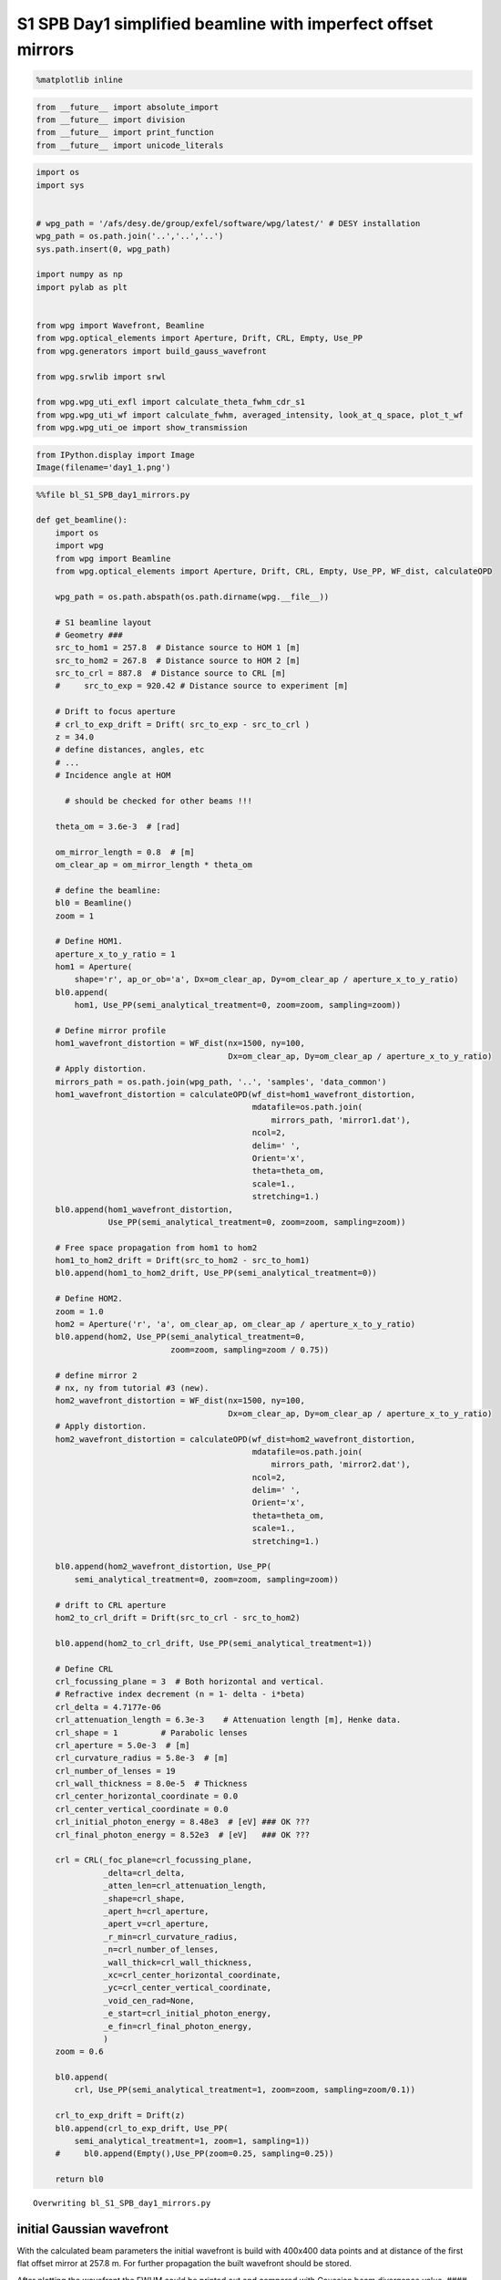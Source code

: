 
S1 SPB Day1 simplified beamline with imperfect offset mirrors
===============================================================

.. code:: python

    %matplotlib inline

.. code:: python

    from __future__ import absolute_import
    from __future__ import division
    from __future__ import print_function
    from __future__ import unicode_literals

.. code:: python

    import os
    import sys
    
    
    # wpg_path = '/afs/desy.de/group/exfel/software/wpg/latest/' # DESY installation
    wpg_path = os.path.join('..','..','..')
    sys.path.insert(0, wpg_path)
    
    import numpy as np
    import pylab as plt
    
    
    from wpg import Wavefront, Beamline
    from wpg.optical_elements import Aperture, Drift, CRL, Empty, Use_PP
    from wpg.generators import build_gauss_wavefront
    
    from wpg.srwlib import srwl
    
    from wpg.wpg_uti_exfl import calculate_theta_fwhm_cdr_s1
    from wpg.wpg_uti_wf import calculate_fwhm, averaged_intensity, look_at_q_space, plot_t_wf
    from wpg.wpg_uti_oe import show_transmission

.. code:: python

    from IPython.display import Image
    Image(filename='day1_1.png')




.. image:: output_4_0.png



.. code:: python

    %%file bl_S1_SPB_day1_mirrors.py
    
    def get_beamline():
        import os
        import wpg
        from wpg import Beamline
        from wpg.optical_elements import Aperture, Drift, CRL, Empty, Use_PP, WF_dist, calculateOPD
    
        wpg_path = os.path.abspath(os.path.dirname(wpg.__file__))
    
        # S1 beamline layout
        # Geometry ###
        src_to_hom1 = 257.8  # Distance source to HOM 1 [m]
        src_to_hom2 = 267.8  # Distance source to HOM 2 [m]
        src_to_crl = 887.8  # Distance source to CRL [m]
        #     src_to_exp = 920.42 # Distance source to experiment [m]
    
        # Drift to focus aperture
        # crl_to_exp_drift = Drift( src_to_exp - src_to_crl )
        z = 34.0
        # define distances, angles, etc
        # ...
        # Incidence angle at HOM
    
          # should be checked for other beams !!!
    
        theta_om = 3.6e-3  # [rad]
    
        om_mirror_length = 0.8  # [m]
        om_clear_ap = om_mirror_length * theta_om
    
        # define the beamline:
        bl0 = Beamline()
        zoom = 1
    
        # Define HOM1.
        aperture_x_to_y_ratio = 1
        hom1 = Aperture(
            shape='r', ap_or_ob='a', Dx=om_clear_ap, Dy=om_clear_ap / aperture_x_to_y_ratio)
        bl0.append(
            hom1, Use_PP(semi_analytical_treatment=0, zoom=zoom, sampling=zoom))
    
        # Define mirror profile
        hom1_wavefront_distortion = WF_dist(nx=1500, ny=100,
                                            Dx=om_clear_ap, Dy=om_clear_ap / aperture_x_to_y_ratio)
        # Apply distortion.
        mirrors_path = os.path.join(wpg_path, '..', 'samples', 'data_common')
        hom1_wavefront_distortion = calculateOPD(wf_dist=hom1_wavefront_distortion,
                                                 mdatafile=os.path.join(
                                                     mirrors_path, 'mirror1.dat'),
                                                 ncol=2,
                                                 delim=' ',
                                                 Orient='x',
                                                 theta=theta_om,
                                                 scale=1.,
                                                 stretching=1.)
        bl0.append(hom1_wavefront_distortion,
                   Use_PP(semi_analytical_treatment=0, zoom=zoom, sampling=zoom))
    
        # Free space propagation from hom1 to hom2
        hom1_to_hom2_drift = Drift(src_to_hom2 - src_to_hom1)
        bl0.append(hom1_to_hom2_drift, Use_PP(semi_analytical_treatment=0))
    
        # Define HOM2.
        zoom = 1.0
        hom2 = Aperture('r', 'a', om_clear_ap, om_clear_ap / aperture_x_to_y_ratio)
        bl0.append(hom2, Use_PP(semi_analytical_treatment=0,
                                zoom=zoom, sampling=zoom / 0.75))
    
        # define mirror 2
        # nx, ny from tutorial #3 (new).
        hom2_wavefront_distortion = WF_dist(nx=1500, ny=100,
                                            Dx=om_clear_ap, Dy=om_clear_ap / aperture_x_to_y_ratio)
        # Apply distortion.
        hom2_wavefront_distortion = calculateOPD(wf_dist=hom2_wavefront_distortion,
                                                 mdatafile=os.path.join(
                                                     mirrors_path, 'mirror2.dat'),
                                                 ncol=2,
                                                 delim=' ',
                                                 Orient='x',
                                                 theta=theta_om,
                                                 scale=1.,
                                                 stretching=1.)
    
        bl0.append(hom2_wavefront_distortion, Use_PP(
            semi_analytical_treatment=0, zoom=zoom, sampling=zoom))
    
        # drift to CRL aperture
        hom2_to_crl_drift = Drift(src_to_crl - src_to_hom2)
    
        bl0.append(hom2_to_crl_drift, Use_PP(semi_analytical_treatment=1))
    
        # Define CRL
        crl_focussing_plane = 3  # Both horizontal and vertical.
        # Refractive index decrement (n = 1- delta - i*beta)
        crl_delta = 4.7177e-06
        crl_attenuation_length = 6.3e-3    # Attenuation length [m], Henke data.
        crl_shape = 1         # Parabolic lenses
        crl_aperture = 5.0e-3  # [m]
        crl_curvature_radius = 5.8e-3  # [m]
        crl_number_of_lenses = 19
        crl_wall_thickness = 8.0e-5  # Thickness
        crl_center_horizontal_coordinate = 0.0
        crl_center_vertical_coordinate = 0.0
        crl_initial_photon_energy = 8.48e3  # [eV] ### OK ???
        crl_final_photon_energy = 8.52e3  # [eV]   ### OK ???
    
        crl = CRL(_foc_plane=crl_focussing_plane,
                  _delta=crl_delta,
                  _atten_len=crl_attenuation_length,
                  _shape=crl_shape,
                  _apert_h=crl_aperture,
                  _apert_v=crl_aperture,
                  _r_min=crl_curvature_radius,
                  _n=crl_number_of_lenses,
                  _wall_thick=crl_wall_thickness,
                  _xc=crl_center_horizontal_coordinate,
                  _yc=crl_center_vertical_coordinate,
                  _void_cen_rad=None,
                  _e_start=crl_initial_photon_energy,
                  _e_fin=crl_final_photon_energy,
                  )
        zoom = 0.6
    
        bl0.append(
            crl, Use_PP(semi_analytical_treatment=1, zoom=zoom, sampling=zoom/0.1))
    
        crl_to_exp_drift = Drift(z)
        bl0.append(crl_to_exp_drift, Use_PP(
            semi_analytical_treatment=1, zoom=1, sampling=1))
        #     bl0.append(Empty(),Use_PP(zoom=0.25, sampling=0.25))
    
        return bl0



.. parsed-literal::

    Overwriting bl_S1_SPB_day1_mirrors.py


initial Gaussian wavefront
~~~~~~~~~~~~~~~~~~~~~~~~~~

With the calculated beam parameters the initial wavefront is build with
400x400 data points and at distance of the first flat offset mirror at
257.8 m. For further propagation the built wavefront should be stored.

After plotting the wavefront the FWHM could be printed out and compared
with Gaussian beam divergence value. #### Gaussian beam radius and size
at distance :math:`z` from the waist:
:math:`\omega(z) = \omega_0*\sqrt{1+\left(\frac{z}{z_R}\right)^2}`,
where :math:`\frac{1}{z_R} = \frac{\lambda}{\pi\omega_0^2}`

Expected FWHM at first screen or focusing mirror: :math:`\theta_{FWHM}*z`
^^^^^^^^^^^^^^^^^^^^^^^^^^^^^^^^^^^^^^^^^^^^^^^^^^^^^^^^^^^^^^^^^^^^^^^^^

.. code:: python

    src_to_hom1 = 257.8 # Distance source to HOM 1 [m]
    
    # Central photon energy.
    ekev = 8.5 # Energy [keV]
    
    # Pulse parameters.
    qnC = 0.5               # e-bunch charge, [nC]
    pulse_duration = 9.e-15 # [s] <-is not used really, only ~coh time pulse duration has physical meaning 
    pulseEnergy = 1.5e-3    # total pulse energy, J
    coh_time = 0.8e-15     # [s]<-should be SASE coherence time, then spectrum will be the same as for SASE 
                           # check coherence time for 8 keV 0.5 nC SASE1
    
    # Angular distribution
    theta_fwhm = calculate_theta_fwhm_cdr_s1(ekev,qnC) # From tutorial
    #theta_fwhm = 2.124e-6 # Beam divergence        # From Patrick's raytrace.
    
    # Gaussian beam parameters
    wlambda = 12.4*1e-10/ekev # wavelength 
    w0 = wlambda/(np.pi*theta_fwhm) # beam waist; 
    zR = (np.pi*w0**2)/wlambda # Rayleigh range
    fwhm_at_zR = theta_fwhm*zR # FWHM at Rayleigh range
    sigmaAmp = w0/(2*np.sqrt(np.log(2))) # sigma of amplitude
    
    print('expected FWHM at distance {:.1f} m is {:.2f} mm'.format(src_to_hom1,theta_fwhm*src_to_hom1*1e3))
    
    # expected beam radius at M1 position to get the range of the wavefront 
    sig_num = 5.5
    range_xy = w0 * np.sqrt(1+(src_to_hom1/zR)**2) *sig_num;#print('range_xy at HOM1: {:.1f} mm'.format(range_xy*1e3))
    fname = 'at_{:.0f}_m'.format(src_to_hom1)


.. parsed-literal::

    expected FWHM at distance 257.8 m is 0.53 mm


.. code:: python

    bSaved=False
    num_points = 400 #number of points
    dx = 10.e-6; range_xy = dx*(num_points-1);#print('range_xy :', range_xy)
    nslices = 20; 
    
    srwl_wf = build_gauss_wavefront(num_points, num_points, nslices, ekev, -range_xy/2, range_xy/2,
                                    -range_xy/2, range_xy/2 ,coh_time/np.sqrt(2), 
                                    sigmaAmp, sigmaAmp, src_to_hom1,
                                    pulseEn=pulseEnergy, pulseRange=8.)
    wf = Wavefront(srwl_wf)
    z0 = src_to_hom1
    #defining name HDF5 file for storing wavefront
    strOutInDataFolder = 'data_common'
    #store wavefront to HDF5 file 
    if bSaved:     
        wf.store_hdf5(fname+'.h5'); print('saving WF to %s' %fname+'.h5')
    
    xx=calculate_fwhm(wf);
    print('FWHM at distance {:.1f} m: {:.2f} x {:.2f} mm2'.format(z0,xx[u'fwhm_x']*1e3,xx[u'fwhm_y']*1e3));


.. parsed-literal::

    FWHM at distance 257.8 m: 0.52 x 0.52 mm2


.. code:: python

    #input gaussian beam
    print( 'dy {:.1f} um'.format((wf.params.Mesh.yMax-wf.params.Mesh.yMin)*1e6/(wf.params.Mesh.ny-1.)))
    print( 'dx {:.1f} um'.format((wf.params.Mesh.xMax-wf.params.Mesh.xMin)*1e6/(wf.params.Mesh.nx-1.)))
    plot_t_wf(wf)
    look_at_q_space(wf)


.. parsed-literal::

    dy 10.0 um
    dx 10.0 um



.. image:: output_9_1.png


.. parsed-literal::

    number of meaningful slices: 13
    R-space
    (400,) (400,)



.. image:: output_9_3.png


.. parsed-literal::

    Q-space
    {'fwhm_x': 1.999254044117647e-06, 'fwhm_y': 1.999254044117647e-06}
    Q-space
    (400,) (400,)



.. image:: output_9_5.png


.. code:: python

    #loading beamline from file
    import imp
    custom_beamline = imp.load_source('custom_beamline', 'bl_S1_SPB_day1_mirrors.py')
    get_beamline = custom_beamline.get_beamline
    bl = get_beamline()
    print(bl)


.. parsed-literal::

    Optical Element Setup: CRL Focal Length: 32.35296414510639 m
    Optical Element: Aperture / Obstacle
    Prop. parameters = [0, 0, 1.0, 0, 0, 1.0, 1.0, 1.0, 1.0, 0, 0, 0]
    	Dx = 0.00288
    	Dy = 0.00288
    	ap_or_ob = a
    	shape = r
    	x = 0
    	y = 0
    	
    Optical Element: Transmission (generic)
    Prop. parameters = [0, 0, 1.0, 0, 0, 1.0, 1.0, 1.0, 1.0, 0, 0, 0]
    	Fx = 1e+23
    	Fy = 1e+23
    	arTr = array of size 300000
    	extTr = 0
    	mesh = Radiation Mesh (Sampling)
    		arSurf = None
    		eFin = 0
    		eStart = 0
    		hvx = 1
    		hvy = 0
    		hvz = 0
    		ne = 1
    		nvx = 0
    		nvy = 0
    		nvz = 1
    		nx = 1500
    		ny = 100
    		xFin = 0.00144
    		xStart = -0.00144
    		yFin = 0.00144
    		yStart = -0.00144
    		zStart = 0
    	
    	
    Optical Element: Drift Space
    Prop. parameters = [0, 0, 1.0, 0, 0, 1.0, 1.0, 1.0, 1.0, 0, 0, 0]
    	L = 10.0
    	treat = 0
    	
    Optical Element: Aperture / Obstacle
    Prop. parameters = [0, 0, 1.0, 0, 0, 1.0, 1.3333333333333333, 1.0, 1.3333333333333333, 0, 0, 0]
    	Dx = 0.00288
    	Dy = 0.00288
    	ap_or_ob = a
    	shape = r
    	x = 0
    	y = 0
    	
    Optical Element: Transmission (generic)
    Prop. parameters = [0, 0, 1.0, 0, 0, 1.0, 1.0, 1.0, 1.0, 0, 0, 0]
    	Fx = 1e+23
    	Fy = 1e+23
    	arTr = array of size 300000
    	extTr = 0
    	mesh = Radiation Mesh (Sampling)
    		arSurf = None
    		eFin = 0
    		eStart = 0
    		hvx = 1
    		hvy = 0
    		hvz = 0
    		ne = 1
    		nvx = 0
    		nvy = 0
    		nvz = 1
    		nx = 1500
    		ny = 100
    		xFin = 0.00144
    		xStart = -0.00144
    		yFin = 0.00144
    		yStart = -0.00144
    		zStart = 0
    	
    	
    Optical Element: Drift Space
    Prop. parameters = [0, 0, 1.0, 1, 0, 1.0, 1.0, 1.0, 1.0, 0, 0, 0]
    	L = 620.0
    	treat = 0
    	
    Optical Element: Transmission (generic)
    Prop. parameters = [0, 0, 1.0, 1, 0, 0.6, 5.999999999999999, 0.6, 5.999999999999999, 0, 0, 0]
    	Fx = 32.35296414510639
    	Fy = 32.35296414510639
    	arTr = array of size 2004002
    	extTr = 1
    	mesh = Radiation Mesh (Sampling)
    		arSurf = None
    		eFin = 8520.0
    		eStart = 8480.0
    		hvx = 1
    		hvy = 0
    		hvz = 0
    		ne = 1
    		nvx = 0
    		nvy = 0
    		nvz = 1
    		nx = 1001
    		ny = 1001
    		xFin = 0.0027500000000000003
    		xStart = -0.0027500000000000003
    		yFin = 0.0027500000000000003
    		yStart = -0.0027500000000000003
    		zStart = 0
    	
    	
    Optical Element: Drift Space
    Prop. parameters = [0, 0, 1.0, 1, 0, 1.0, 1.0, 1.0, 1.0, 0, 0, 0]
    	L = 34.0
    	treat = 0
    	
    


.. code:: python

    #propagated gaussian beam
    srwl.SetRepresElecField(wf._srwl_wf, 'f') # <---- switch to frequency domain
    bl.propagate(wf)
    srwl.SetRepresElecField(wf._srwl_wf, 't')
    print('FWHM after CRLs:');print(calculate_fwhm(wf))
    print('FWHM at distance {:.1f} m:'.format(wf.params.Mesh.zCoord));print(calculate_fwhm(wf))
    plot_t_wf(wf)
    look_at_q_space(wf)


.. parsed-literal::

    FWHM after CRLs:
    {'fwhm_x': 1.5219562037271364e-05, 'fwhm_y': 1.779350912766013e-05}
    FWHM at distance 921.8 m:
    {'fwhm_x': 1.5219562037271364e-05, 'fwhm_y': 1.779350912766013e-05}



.. image:: output_11_1.png


.. parsed-literal::

    number of meaningful slices: 13
    R-space
    (1944,) (1944,)



.. image:: output_11_3.png


.. parsed-literal::

    Q-space
    {'fwhm_x': 4.242918502417042e-05, 'fwhm_y': 4.298910472684863e-05}
    Q-space
    (1944,) (1944,)



.. image:: output_11_5.png


